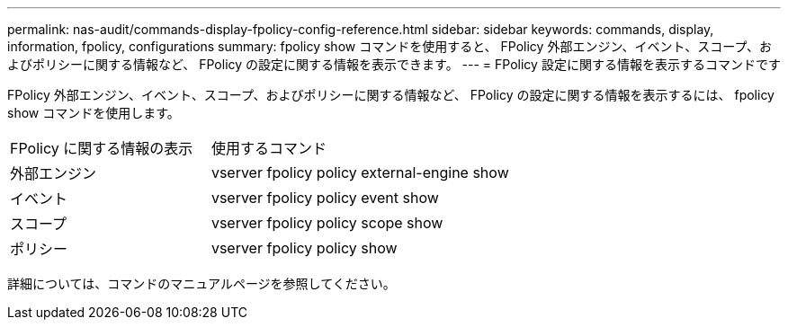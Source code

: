 ---
permalink: nas-audit/commands-display-fpolicy-config-reference.html 
sidebar: sidebar 
keywords: commands, display, information, fpolicy, configurations 
summary: fpolicy show コマンドを使用すると、 FPolicy 外部エンジン、イベント、スコープ、およびポリシーに関する情報など、 FPolicy の設定に関する情報を表示できます。 
---
= FPolicy 設定に関する情報を表示するコマンドです


[role="lead"]
FPolicy 外部エンジン、イベント、スコープ、およびポリシーに関する情報など、 FPolicy の設定に関する情報を表示するには、 fpolicy show コマンドを使用します。

[cols="40,60"]
|===


| FPolicy に関する情報の表示 | 使用するコマンド 


 a| 
外部エンジン
 a| 
vserver fpolicy policy external-engine show



 a| 
イベント
 a| 
vserver fpolicy policy event show



 a| 
スコープ
 a| 
vserver fpolicy policy scope show



 a| 
ポリシー
 a| 
vserver fpolicy policy show

|===
詳細については、コマンドのマニュアルページを参照してください。
